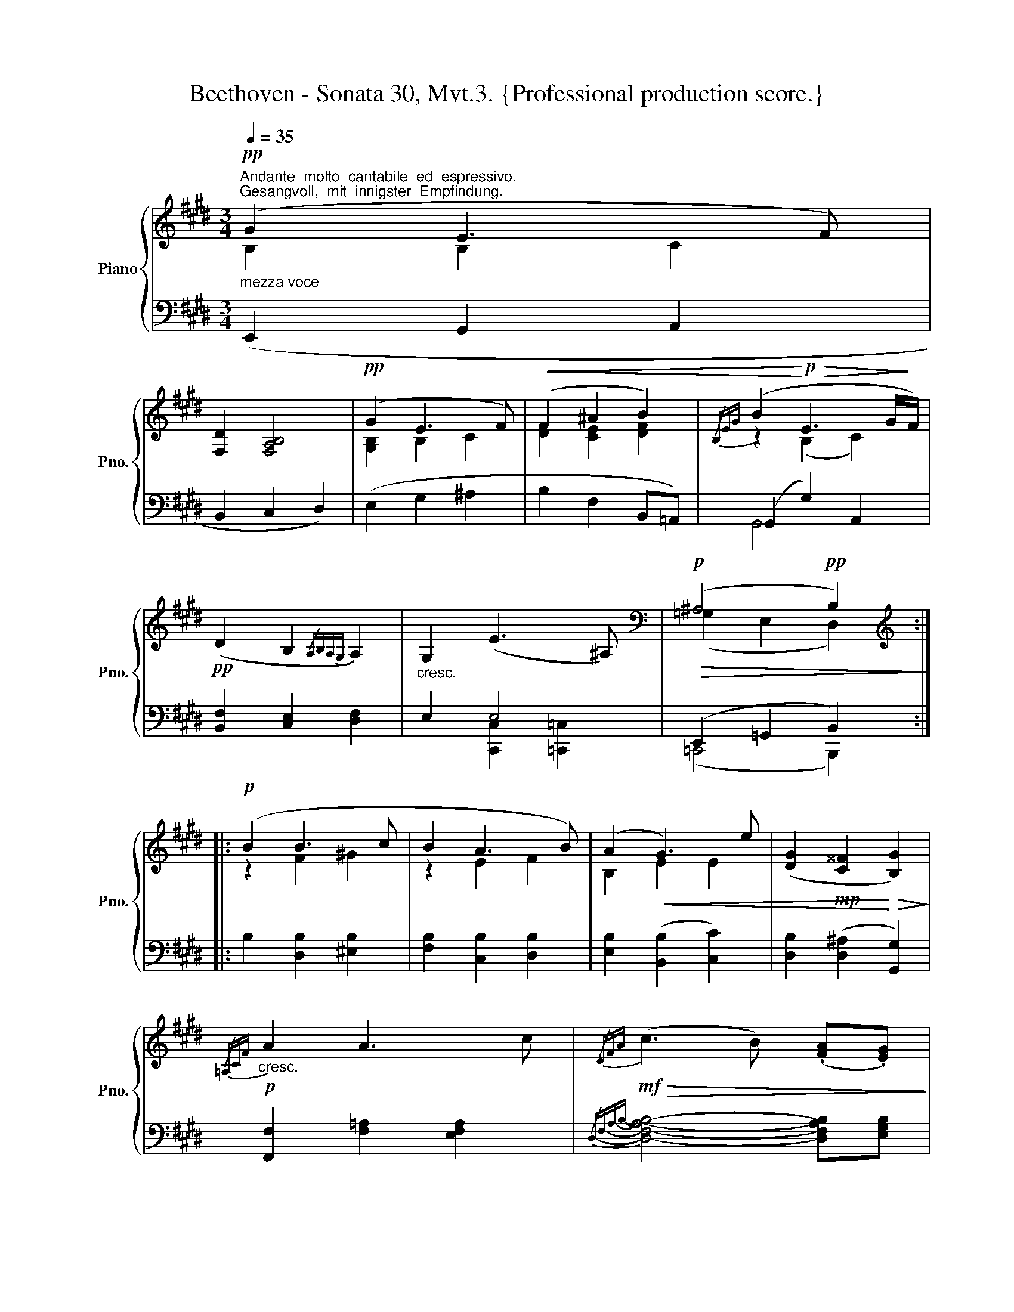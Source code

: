 X:1
T:Beethoven - Sonata 30, Mvt.3. {Professional production score.}
%%score { ( 1 2 ) | ( 3 4 ) }
L:1/8
Q:1/4=35
M:3/4
K:E
V:1 treble nm="Piano" snm="Pno."
V:2 treble 
V:3 bass 
V:4 bass 
V:1
"^Andante  molto  cantabile  ed  espressivo.""^Gesangvoll,  mit  innigster  Empfindung."!pp!"_mezza voce" (G2 E3 F) | %1
 [F,D]2 [F,A,B,]4 |!pp! (G2 E3 F) |!<(! (F2 ^A2 B2) |{/B,EG} (B2!<)!!p!!>(! E3 G/!>)!F/) | %5
!pp! (D2 B,2{/A,B,A,G,} A,2) |"_cresc." G,2 (E3 ^A,) |[K:bass]!p!!>(! (^A,4!pp! B,2)!>)! :: %8
[K:treble]!p! (B2 B3 c | B2 A3 B) | (A2!<(! G3) e | ([DG]2!mp! [C^^F]2!<)!!>(! [B,G]2)!>)! | %12
!p!"_cresc."{/=A,CF} A2 A3 c |!mf!!>(!{/DFA} (c3 B) (.[FA].[EG])!>)! | %14
"_mezza voce"!p! (G>A) (B3 A) |!>(! [B,DFA]4!pp! [B,EG]2!>)! :: %16
[M:3/4]!p![Q:1/4=45]"^VAR.  I.""^molto espressivo."{/B} !>!b4 e>f | e2 d2- d7/4B/4 | %18
{/B} !>!b3 d (5:4:5((e/4f/4e/4d/4e/4)f/g/) |"_cresc." (g2 f3 d) |{/B} (!>!b3 g)(.f>.e) | %21
 (e d2) (.c.B.A) | (AGFB ^Ae) |1!mp!!>(! (fef=g) [B^d]>B!>)! :|2!mp! (fef=g) [B^d]>B | %25
!>(!{/B} b3!>)!!<(! (B!p!!>(! ^B>!<)!c)!>)! |:!p!!>(!{/c} =a3!>)!!<(! (A!p!!>(! ^A>!<)!B)!>)! | %27
!p!{/B} g3 (G A>e) |"_cresc." ([Ee][Dd]- d^^F G=A) |{/a} !>!a'3!mf!!<(! (g a>c') | %30
 (^a>c') (a>b)!<)!!f!!>(! (=a>g)!>)! |"_mezza voce"!p!{/g} g'{/g}e'- (e'/d'/)c'- c'/b/a- |1 %32
 (a^a-) (a/b/.f)"_cresc." (g>f) |!>(!{/f} b3!>)! (B!p!!>(!!<(! ^B>!<)!(c)!>)! :|2 %34
 (a)^a-)[Q:1/4=30] (a/b/[Q:1/4=20].f) g2 |][Q:1/4=50] z6 | z6 | z6 | z6 | z6 | z6 | z6 | z6 | z6 | %44
 z6 | z6 | z6 | z6 | z6 | z6 | z6 | z6 | z6 | z6 | z6 | z6 | z6 | z6 | z6 | z6 | z6 | z6 | z6 | %63
 z6 | z6 | z6 | z6 | z6 | z6 | z6 | z6 | z6 | z6 | z6 | z6 | z6 | z6 | z6 | z6 | z6 | z6 | z6 | %82
 z6 | z6 | z6 | z6 | z6 | z6 | z6 | z6 | z6 | z6 | z6 | z6 | z6 | z6 | z6 | z6 | z6 | z6 | z6 | %101
 z6 | z6 | z6 | z6 | z6 | z6 | z6 | z6 | z6 | z6 | z6 | z6 | z6 | z6 | z6 | z6 | z6 | z6 | z6 | %120
 z6 | z6 | z6 | z6 | z6 | z6 | z6 | z6 | z6 | z6 | z6 | z6 | z6 | z6 | z6 |] %135
V:2
 B,2 B,2 C2 | x6 | [G,B,]2 B,2 C2 | D2 [CE]2 [DF]2 | z2 (B,2 C2) | x6 | x6 | %7
[K:bass] (=G,2 E,2 D,2) ::[K:treble] z2 F2 ^G2 | z2 E2 F2 | B,2 E2 E2 | x6 | x6 | x6 | E2 (E2 D2) | %15
 x6 ::[M:3/4] x6 | x6 | x6 | x6 | x6 | x6 | x4 ^A2 |1 ^A4 x2 :|2 ^A4 x2 | x6 |: x6 | x4 E2- | %28
 x2 DC B,=A, | x6 | x6 | x6 |1 x6 | x6 :|2 x6 |] x6 | x6 | x6 | x6 | x6 | x6 | x6 | x6 | x6 | x6 | %45
 x6 | x6 | x6 | x6 | x6 | x6 | x6 | x6 | x6 | x6 | x6 | x6 | x6 | x6 | x6 | x6 | x6 | x6 | x6 | %64
 x6 | x6 | x6 | x6 | x6 | x6 | x6 | x6 | x6 | x6 | x6 | x6 | x6 | x6 | x6 | x6 | x6 | x6 | x6 | %83
 x6 | x6 | x6 | x6 | x6 | x6 | x6 | x6 | x6 | x6 | x6 | x6 | x6 | x6 | x6 | x6 | x6 | x6 | x6 | %102
 x6 | x6 | x6 | x6 | x6 | x6 | x6 | x6 | x6 | x6 | x6 | x6 | x6 | x6 | x6 | x6 | x6 | x6 | x6 | %121
 x6 | x6 | x6 | x6 | x6 | x6 | x6 | x6 | x6 | x6 | x6 | x6 | x6 | x6 |] %135
V:3
 (E,,2 G,,2 A,,2 | B,,2 C,2 D,2) | (E,2 G,2 ^A,2 | B,2 F,2 B,,=A,,) | (G,,2 G,2) A,,2 | %5
 [B,,F,]2 [C,E,]2 [D,F,]2 | E,2 E,4 | (E,,2 =G,,2 B,,2) :: B,2 [D,B,]2 [^E,B,]2 | %9
 [F,B,]2 [C,B,]2 [D,B,]2 | [E,B,]2 ([B,,B,]2 [C,C]2) | [D,B,]2 ([D,^A,]2 [G,,G,]2) | %12
 [F,,F,]2 [F,=A,]2 [E,F,A,]2 |{/D,-F,-A,-B,-} [D,F,A,B,]4- [D,F,A,B,][E,G,B,] | z2 (G,2 F,2) | %15
 (E,,2 B,,2 E,2) ::[M:3/4] E,,2 [B,,E,G,B,]2 [B,,E,G,B,]2 | F,,2 [B,,F,A,B,]2 [B,,F,A,B,]2 | %18
 G,,2 [B,,E,G,B,]2 [B,,E,G,B,]2 | A,,2 [B,,D,F,B,]2 [B,,D,F,B,]2 | G,,2 [B,,E,G,B,]2 [B,,E,G,B,]2 | %21
 F,,2 [B,,D,F,A,]2 [D,,B,,]2 | B,,2 B,,2 C,,2 |1 (C,,=G,,F,,E,,) ([B,,,F,,]C,,/^D,,/) :|2 %24
 (C,,=G,,F,,E,,) ([B,,,F,,][C,,E,,]) | [^D,,F,,]2!p! ([D,F,B,]2 [^E,G,C]2) |: %26
 F,,2 ([F,A,]2 [D,F,B,]2) | E,,2 [E,G,B,]2 [C,C-]2 | (CB,-) B,^A, [G,,G,][F,,F,] | %29
 !>!F,,2 [F,A,]2 [C,E,A,]2 | D,,2 [D,F,A,B,]2 [E,G,B,]2 | B,,2 [G,B,E]2 [F,A,B,D]2 |1 %32
 E,,2 [E,F,A,B,D]2 [E,G,B,E][D,F,B,D] | D,,2 [D,F,B,]2 [^E,G,C]2 :|2 %34
 E,,2 [E,F,A,B,D]2 [E,G,B,E]2 |] z6 | z6 | z6 | z6 | z6 | z6 | z6 | z6 | z6 | z6 | z6 | z6 | z6 | %48
 z6 | z6 | z6 | z6 | z6 | z6 | z6 | z6 | z6 | z6 | z6 | z6 | z6 | z6 | z6 | z6 | z6 | z6 | z6 | %67
 z6 | z6 | z6 | z6 | z6 | z6 | z6 | z6 | z6 | z6 | z6 | z6 | z6 | z6 | z6 | z6 | z6 | z6 | z6 | %86
 z6 | z6 | z6 | z6 | z6 | z6 | z6 | z6 | z6 | z6 | z6 | z6 | z6 | z6 | z6 | z6 | z6 | z6 | z6 | %105
 z6 | z6 | z6 | z6 | z6 | z6 | z6 | z6 | z6 | z6 | z6 | z6 | z6 | z6 | z6 | z6 | z6 | z6 | z6 | %124
 z6 | z6 | z6 | z6 | z6 | z6 | z6 | z6 | z6 | z6 | z6 |] %135
V:4
 x6 | x6 | x6 | x6 | G,,4 x2 | x6 | x2 [C,,C,]2 [=C,,=C,]2 | (=C,,4 B,,,2) :: x6 | x6 | x6 | x6 | %12
 x6 | x6 | B,,4 B,,2 | x6 ::[M:3/4] x6 | x6 | x6 | x6 | x6 | x6 | (E,,2 D,,=D,, C,,A,,,) |1 %23
 F,,,4 x2 :|2 F,,,4 x2 | x6 |: x6 | x6 | D,2 D,2 x2 | x6 | x6 | x6 |1 x6 | x6 :|2 x6 |] x6 | x6 | %37
 x6 | x6 | x6 | x6 | x6 | x6 | x6 | x6 | x6 | x6 | x6 | x6 | x6 | x6 | x6 | x6 | x6 | x6 | x6 | %56
 x6 | x6 | x6 | x6 | x6 | x6 | x6 | x6 | x6 | x6 | x6 | x6 | x6 | x6 | x6 | x6 | x6 | x6 | x6 | %75
 x6 | x6 | x6 | x6 | x6 | x6 | x6 | x6 | x6 | x6 | x6 | x6 | x6 | x6 | x6 | x6 | x6 | x6 | x6 | %94
 x6 | x6 | x6 | x6 | x6 | x6 | x6 | x6 | x6 | x6 | x6 | x6 | x6 | x6 | x6 | x6 | x6 | x6 | x6 | %113
 x6 | x6 | x6 | x6 | x6 | x6 | x6 | x6 | x6 | x6 | x6 | x6 | x6 | x6 | x6 | x6 | x6 | x6 | x6 | %132
 x6 | x6 | x6 |] %135

